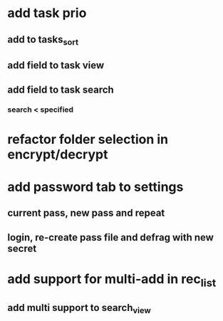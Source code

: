 * add task prio
** add to tasks_sort
** add field to task view
** add field to task search
*** search < specified
* refactor folder selection in encrypt/decrypt
* add password tab to settings
** current pass, new pass and repeat
** login, re-create pass file and defrag with new secret
* add support for multi-add in rec_list
** add multi support to search_view
